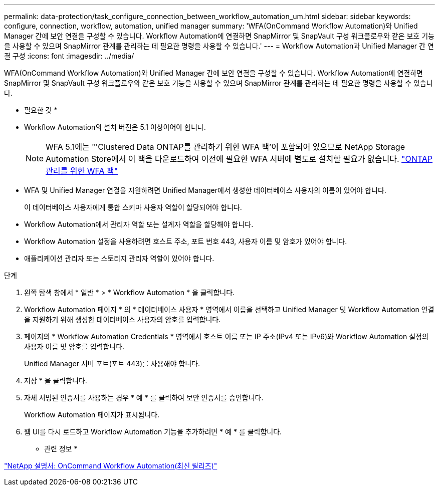 ---
permalink: data-protection/task_configure_connection_between_workflow_automation_um.html 
sidebar: sidebar 
keywords: configure, connection, workflow, automation, unified manager 
summary: 'WFA(OnCommand Workflow Automation)와 Unified Manager 간에 보안 연결을 구성할 수 있습니다. Workflow Automation에 연결하면 SnapMirror 및 SnapVault 구성 워크플로우와 같은 보호 기능을 사용할 수 있으며 SnapMirror 관계를 관리하는 데 필요한 명령을 사용할 수 있습니다.' 
---
= Workflow Automation과 Unified Manager 간 연결 구성
:icons: font
:imagesdir: ../media/


[role="lead"]
WFA(OnCommand Workflow Automation)와 Unified Manager 간에 보안 연결을 구성할 수 있습니다. Workflow Automation에 연결하면 SnapMirror 및 SnapVault 구성 워크플로우와 같은 보호 기능을 사용할 수 있으며 SnapMirror 관계를 관리하는 데 필요한 명령을 사용할 수 있습니다.

* 필요한 것 *

* Workflow Automation의 설치 버전은 5.1 이상이어야 합니다.
+
[NOTE]
====
WFA 5.1에는 "'Clustered Data ONTAP를 관리하기 위한 WFA 팩'이 포함되어 있으므로 NetApp Storage Automation Store에서 이 팩을 다운로드하여 이전에 필요한 WFA 서버에 별도로 설치할 필요가 없습니다.  https://automationstore.netapp.com/pack-list.shtml["ONTAP 관리를 위한 WFA 팩"]

====
* WFA 및 Unified Manager 연결을 지원하려면 Unified Manager에서 생성한 데이터베이스 사용자의 이름이 있어야 합니다.
+
이 데이터베이스 사용자에게 통합 스키마 사용자 역할이 할당되어야 합니다.

* Workflow Automation에서 관리자 역할 또는 설계자 역할을 할당해야 합니다.
* Workflow Automation 설정을 사용하려면 호스트 주소, 포트 번호 443, 사용자 이름 및 암호가 있어야 합니다.
* 애플리케이션 관리자 또는 스토리지 관리자 역할이 있어야 합니다.


.단계
. 왼쪽 탐색 창에서 * 일반 * > * Workflow Automation * 을 클릭합니다.
. Workflow Automation 페이지 * 의 * 데이터베이스 사용자 * 영역에서 이름을 선택하고 Unified Manager 및 Workflow Automation 연결을 지원하기 위해 생성한 데이터베이스 사용자의 암호를 입력합니다.
. 페이지의 * Workflow Automation Credentials * 영역에서 호스트 이름 또는 IP 주소(IPv4 또는 IPv6)와 Workflow Automation 설정의 사용자 이름 및 암호를 입력합니다.
+
Unified Manager 서버 포트(포트 443)를 사용해야 합니다.

. 저장 * 을 클릭합니다.
. 자체 서명된 인증서를 사용하는 경우 * 예 * 를 클릭하여 보안 인증서를 승인합니다.
+
Workflow Automation 페이지가 표시됩니다.

. 웹 UI를 다시 로드하고 Workflow Automation 기능을 추가하려면 * 예 * 를 클릭합니다.


* 관련 정보 *

http://mysupport.netapp.com/documentation/productlibrary/index.html?productID=61550["NetApp 설명서: OnCommand Workflow Automation(최신 릴리즈)"]
